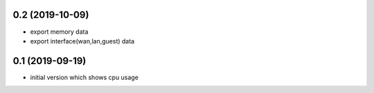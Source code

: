 0.2 (2019-10-09)
----------------

* export memory data
* export interface(wan,lan,guest) data

0.1 (2019-09-19)
----------------

* initial version which shows cpu usage
